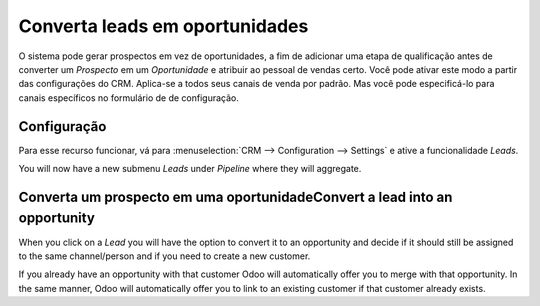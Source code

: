 ================================
Converta leads em oportunidades
================================

O sistema pode gerar prospectos em vez de oportunidades, a fim de adicionar
uma etapa de qualificação antes de converter um *Prospecto* em um *Oportunidade* 
e atribuir ao pessoal de vendas certo. Você pode ativar este modo a partir das 
configurações do CRM. Aplica-se a todos seus canais de venda por padrão. Mas você 
pode especificá-lo para canais específicos no formulário de de configuração.

Configuração
=============

Para esse recurso funcionar, vá para :menuselection:`CRM --> Configuration --> Settings`
e ative a funcionalidade *Leads*.

.. image:: media/convert01.png
    :align: center

You will now have a new submenu *Leads* under *Pipeline* where they
will aggregate.

.. image:: media/convert02.png
    :align: center

Converta um prospecto em uma oportunidadeConvert a lead into an opportunity
==================================

When you click on a *Lead* you will have the option to convert it to
an opportunity and decide if it should still be assigned to the same
channel/person and if you need to create a new customer.

.. image:: media/convert03.png
    :align: center

If you already have an opportunity with that customer Odoo will
automatically offer you to merge with that opportunity. In the same
manner, Odoo will automatically offer you to link to an existing
customer if that customer already exists.
